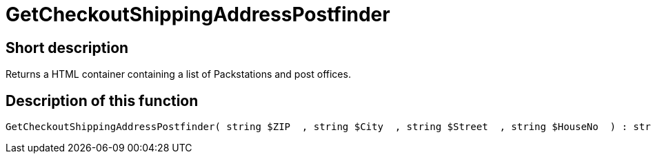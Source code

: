 = GetCheckoutShippingAddressPostfinder
:lang: en
// include::{includedir}/_header.adoc[]
:keywords: GetCheckoutShippingAddressPostfinder
:position: 0

//  auto generated content Thu, 06 Jul 2017 00:04:11 +0200
== Short description

Returns a HTML container containing a list of Packstations and post offices.

== Description of this function

[source,plenty]
----

GetCheckoutShippingAddressPostfinder( string $ZIP  , string $City  , string $Street  , string $HouseNo  ) : string

----


